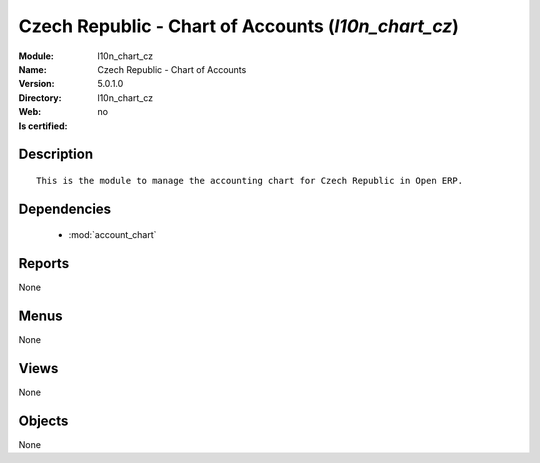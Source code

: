 
.. module:: l10n_chart_cz
    :synopsis: Czech Republic - Chart of Accounts
    :noindex:
.. 

.. raw:: html

    <link rel="stylesheet" href="../_static/hide_objects_in_sidebar.css" type="text/css" />

Czech Republic - Chart of Accounts (*l10n_chart_cz*)
====================================================
:Module: l10n_chart_cz
:Name: Czech Republic - Chart of Accounts
:Version: 5.0.1.0
:Directory: l10n_chart_cz
:Web: 
:Is certified: no

Description
-----------

::

  This is the module to manage the accounting chart for Czech Republic in Open ERP.

Dependencies
------------

 * :mod:`account_chart`

Reports
-------

None


Menus
-------


None


Views
-----


None



Objects
-------

None

